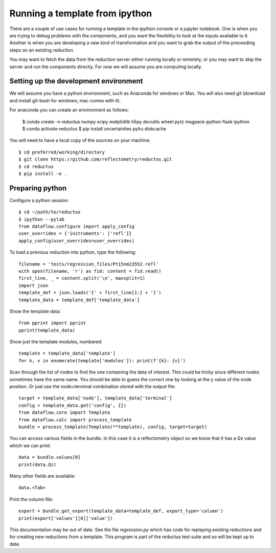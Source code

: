 ===============================
Running a template from ipython
===============================

There are a couple of use cases for running a template in the ipython
console or a jupyter notebook.  One is when you are trying to debug
problems with the components, and you want the flexibility to look at
the inputs available to it.  Another is when you are developing a new
kind of transformation and you want to grab the output of the preceeding
steps on an existing reduction.

You may want to fetch the data from the reduction server either running
locally or remotely, or you may want to skip the server and run the
components directly.  For now we will assume you are computing locally.

Setting up the development environment
--------------------------------------

We will assume you have a python environment, such as Anaconda for windows
or Mac. You will also need git (download and install git-bash for windows;
mac comes with it).

For anaconda you can create an environment as follows:

    $ conda create -n reductus numpy scipy matplotlib h5py docutils wheel \
    pytz msgpack-python flask ipython
    $ conda activate reductus
    $ pip install uncertainties pylru diskcache

You will need to have a local copy of the sources on your machine::

    $ cd preferred/working/directory
    $ git clone https://github.com/reflectometry/reductus.git
    $ cd reductus
    $ pip install -e .

Preparing python
----------------

Configure a python session::

    $ cd ~/path/to/reductus
    $ ipython --pylab
    from dataflow.configure import apply_config
    user_overrides = {'instruments': ['refl']}
    apply_config(user_overrides=user_overrides)

To load a previous reduction into python, type the following::

    filename = 'tests/regression_files/Pt15nm23552.refl'
    with open(filename, 'r') as fid: content = fid.read()
    first_line, _ = content.split('\n', maxsplit=1)
    import json
    template_def = json.loads('{' + first_line[1:] + '}')
    template_data = template_def['template_data']

Show the template data::

    from pprint import pprint
    pprint(template_data)

Show just the template modules, numbered::

    template = template_data['template']
    for k, v in enumerate(template['modules']): print(f'{k}: {v}')

Scan through the list of nodes to find the one containing the data of
interest. This could be tricky since different nodes sometimes have
the same name. You should be able to guess the correct one by looking
at the y value of the node position. Or just use the node+terminal
combination stored with the output file::

    target = template_data['node'], template_data['terminal']
    config = template_data.get('config', {})
    from dataflow.core import Template
    from dataflow.calc import process_template
    bundle = process_template(Template(**template), config, target=target)

You can access various fields in the bundle. In this case it is a
reflectometry object so we know that it has a Qz value which we can print::

    data = bundle.values[0]
    print(data.Qz)

Many other fields are available::

    data.<Tab>

Print the column file::

    export = bundle.get_export(template_data=template_def, export_type='column')
    print(export['values'][0]['value'])

This documentation may be out of date. See the file *regression.py* which
has code for replaying existing reductions and for creating new reductions
from a template. This program is part of the reductus test suite and so
will be kept up to date.

